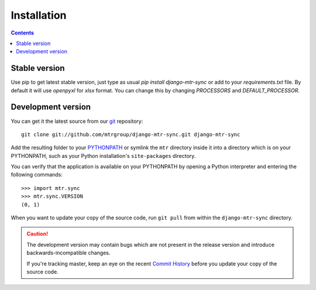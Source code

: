 ============
Installation
============

.. contents::
   :depth: 3

Stable version
==============

Use pip to get latest stable version, just type as usual `pip install django-mtr-sync` or add to your `requirements.txt` file. By default it will use `openpyxl` for `xlsx` format. You can change this by changing `PROCESSORS` and `DEFAULT_PROCESSOR`.

Development version
===================

You can get it the latest source from our `git`_ repository::

   git clone git://github.com/mtrgroup/django-mtr-sync.git django-mtr-sync

Add the resulting folder to your `PYTHONPATH`_ or symlink the ``mtr`` directory
inside it into a directory which is on your PYTHONPATH, such as your Python
installation's ``site-packages`` directory.

You can verify that the application is available on your PYTHONPATH by
opening a Python interpreter and entering the following commands::

   >>> import mtr.sync
   >>> mtr.sync.VERSION
   (0, 1)

When you want to update your copy of the source code, run ``git pull``
from within the ``django-mtr-sync`` directory.

.. caution::

   The development version may contain bugs which are not present in the
   release version and introduce backwards-incompatible changes.

   If you're tracking master, keep an eye on the recent `Commit History`_
   before you update your copy of the source code.

.. _`git`: http://git-scm.com/
.. _`PYTHONPATH`: http://docs.python.org/tut/node8.html#SECTION008110000000000000000
.. _`Commit History`: http://github.com/mtrgroup/django-mtr-sync/commits/master
